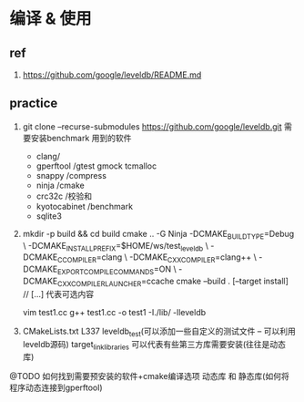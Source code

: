 * 编译 & 使用
** ref
1. https://github.com/google/leveldb/README.md
** practice
1. git clone --recurse-submodules https://github.com/google/leveldb.git
   需要安装benchmark 用到的软件
   - clang/
   - gperftool /gtest gmock tcmalloc
   - snappy /compress
   - ninja /cmake 
   - crc32c /校验和
   - kyotocabinet /benchmark
   - sqlite3
2. mkdir -p build && cd build
   cmake .. -G Ninja -DCMAKE_BUILD_TYPE=Debug \
            -DCMAKE_INSTALL_PREFIX=$HOME/ws/test_leveldb \
            -DCMAKE_C_COMPILER=clang \
            -DCMAKE_CXX_COMPILER=clang++ \
            -DCMAKE_EXPORT_COMPILE_COMMANDS=ON \
            -DCMAKE_CXX_COMPILER_LAUNCHER=ccache
   cmake --build . [--target install]        // [...] 代表可选内容

   vim test1.cc
   g++ test1.cc -o test1 -I./lib/ -lleveldb

3. CMakeLists.txt
   L337 leveldb_test(可以添加一些自定义的测试文件 -- 可以利用leveldb源码)
   target_link_libraries  可以代表有些第三方库需要安装(往往是动态库)

@TODO 如何找到需要预安装的软件+cmake编译选项
      动态库 和 静态库(如何将程序动态连接到gperftool)